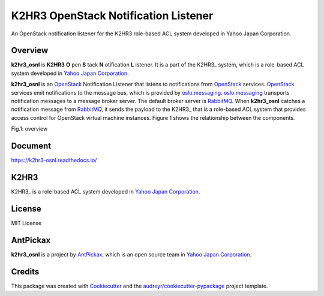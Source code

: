 =====================================
K2HR3 OpenStack Notification Listener
=====================================


.. image:: https://img.shields.io/pypi/v/k2hr3_osnl.svg
        :target: https://pypi.org/project/k2hr3-osnl

.. image:: https://img.shields.io/travis/yahoojapan/k2hr3_osnl.svg
        :target: https://travis-ci.com/yahoojapan/k2hr3_osnl

.. image:: https://readthedocs.org/projects/k2hr3-osnl/badge/?version=latest
        :target: https://k2hr3-osnl.readthedocs.io/en/latest/?badge=latest
        :alt: Documentation Status

.. image:: https://img.shields.io/badge/license-MIT-blue.svg
        :target: https://github.com/yahoojapan/k2hr3_osnl/master/LICENSE


An OpenStack notification listener for the K2HR3 role-based ACL system developed in Yahoo Japan Corporation.


Overview
--------

**k2hr3_osnl** is **K2HR3** **O** pen **S** tack **N** otification **L** istener. It is a part of the K2HR3_
system, which is a role-based ACL system developed in `Yahoo Japan Corporation`_.

.. _K2HR3: https://k2hr3.antpick.ax/
.. _`Yahoo Japan Corporation`: https://about.yahoo.co.jp/info/en/company/

**k2hr3_osnl** is an OpenStack_ Notification Listener that listens to notifications from
OpenStack_ services. OpenStack_ services emit notifications to the message bus, which is provided 
by oslo.messaging_. oslo.messaging_ transports notification messages to a message broker server. 
The default broker server is RabbitMQ_. When **k2hr3_osnl** catches a notification message from RabbitMQ_, 
it sends the payload to the K2HR3_ that is a role-based ACL system that provides access control 
for OpenStack virtual machine instances. Figure 1 shows the relationship between the components.

.. _OpenStack: https://www.openstack.org/
.. _oslo.messaging: https://docs.openstack.org/oslo.messaging/latest/
.. _RabbitMQ: http://www.rabbitmq.com/
.. _K2HR3: https://k2hr3.antpick.ax/

Fig.1: overview

.. image:: https://raw.githubusercontent.com/yahoojapan/k2hr3_osnl/master/docs/k2hr3_osnl_overview.png


Document
--------

https://k2hr3-osnl.readthedocs.io/


K2HR3
--------

K2HR3_ is a role-based ACL system developed in `Yahoo Japan Corporation`_.

.. _K2HR3: https://k2hash.antpick.ax/
.. _`Yahoo Japan Corporation`: https://about.yahoo.co.jp/info/en/company/


License
--------

MIT License


AntPickax
---------

**k2hr3_osnl** is a project by AntPickax_, which is an open source team in `Yahoo Japan Corporation`_.

.. _AntPickax: https://antpick.ax/
.. _`Yahoo Japan Corporation`: https://about.yahoo.co.jp/info/en/company/

Credits
-------

This package was created with Cookiecutter_ and the `audreyr/cookiecutter-pypackage`_ project template.

.. _Cookiecutter: https://github.com/audreyr/cookiecutter
.. _`audreyr/cookiecutter-pypackage`: https://github.com/audreyr/cookiecutter-pypackage

